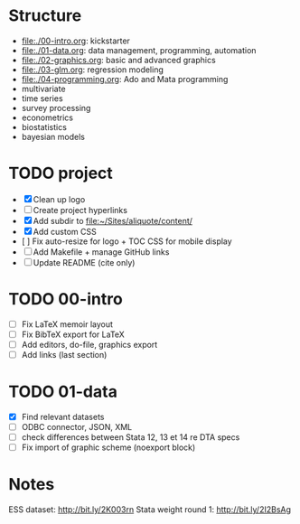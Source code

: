 * Structure

- [[file:./00-intro.org]]: kickstarter
- [[file:./01-data.org]]: data management, programming, automation
- file:./02-graphics.org: basic and advanced graphics
- file:./03-glm.org: regression modeling
- file:./04-programming.org: Ado and Mata programming
- multivariate  
- time series
- survey processing
- econometrics
- biostatistics
- bayesian models 

* TODO project
- [X] Clean up logo
- [ ] Create project hyperlinks
- [X] Add subdir to [[file:~/Sites/aliquote/content/]] 
- [X] Add custom CSS
- [ ] Fix auto-resize for logo + TOC CSS for mobile display
- [ ] Add Makefile + manage GitHub links
- [ ] Update README (cite only)
  
* TODO 00-intro 
- [-] Fix LaTeX memoir layout
- [-] Fix BibTeX export for LaTeX
- [ ] Add editors, do-file, graphics export
- [ ] Add links (last section)

* TODO 01-data
- [X] Find relevant datasets
- [ ] ODBC connector, JSON, XML
- [ ] check differences between Stata 12, 13 et 14 re DTA specs
- [ ] Fix import of graphic scheme (noexport block)

* Notes

ESS dataset: http://bit.ly/2K003rn
Stata weight round 1: http://bit.ly/2I2BsAg
